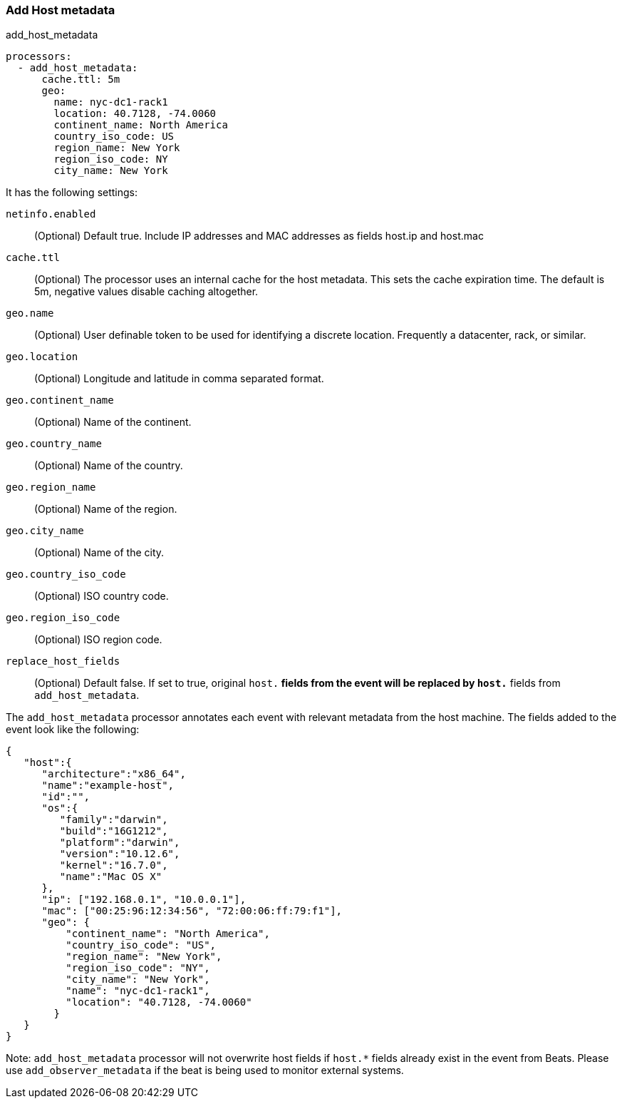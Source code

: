 [[add-host-metadata]]
=== Add Host metadata

++++
<titleabbrev>add_host_metadata</titleabbrev>
++++

[source,yaml]
-------------------------------------------------------------------------------
processors:
  - add_host_metadata:
      cache.ttl: 5m
      geo:
        name: nyc-dc1-rack1
        location: 40.7128, -74.0060
        continent_name: North America
        country_iso_code: US
        region_name: New York
        region_iso_code: NY
        city_name: New York
-------------------------------------------------------------------------------

It has the following settings:

`netinfo.enabled`:: (Optional) Default true. Include IP addresses and MAC addresses as fields host.ip and host.mac

`cache.ttl`:: (Optional) The processor uses an internal cache for the host metadata. This sets the cache expiration time. The default is 5m, negative values disable caching altogether.

`geo.name`:: (Optional) User definable token to be used for identifying a discrete location. Frequently a datacenter, rack, or similar.

`geo.location`:: (Optional) Longitude and latitude in comma separated format.

`geo.continent_name`:: (Optional) Name of the continent.

`geo.country_name`:: (Optional) Name of the country.

`geo.region_name`:: (Optional) Name of the region.

`geo.city_name`:: (Optional) Name of the city.

`geo.country_iso_code`:: (Optional) ISO country code.

`geo.region_iso_code`:: (Optional) ISO region code.

`replace_host_fields`:: (Optional) Default false. If set to true, original `host.*` fields from the event will be replaced by `host.*` fields from `add_host_metadata`.

The `add_host_metadata` processor annotates each event with relevant metadata from the host machine.
The fields added to the event look like the following:

[source,json]
-------------------------------------------------------------------------------
{
   "host":{
      "architecture":"x86_64",
      "name":"example-host",
      "id":"",
      "os":{
         "family":"darwin",
         "build":"16G1212",
         "platform":"darwin",
         "version":"10.12.6",
         "kernel":"16.7.0",
         "name":"Mac OS X"
      },
      "ip": ["192.168.0.1", "10.0.0.1"],
      "mac": ["00:25:96:12:34:56", "72:00:06:ff:79:f1"],
      "geo": {
          "continent_name": "North America",
          "country_iso_code": "US",
          "region_name": "New York",
          "region_iso_code": "NY",
          "city_name": "New York",
          "name": "nyc-dc1-rack1",
          "location": "40.7128, -74.0060"
        }
   }
}
-------------------------------------------------------------------------------

Note: `add_host_metadata` processor will not overwrite host fields if `host.*`
fields already exist in the event from Beats. Please use `add_observer_metadata`
if the beat is being used to monitor external systems.

